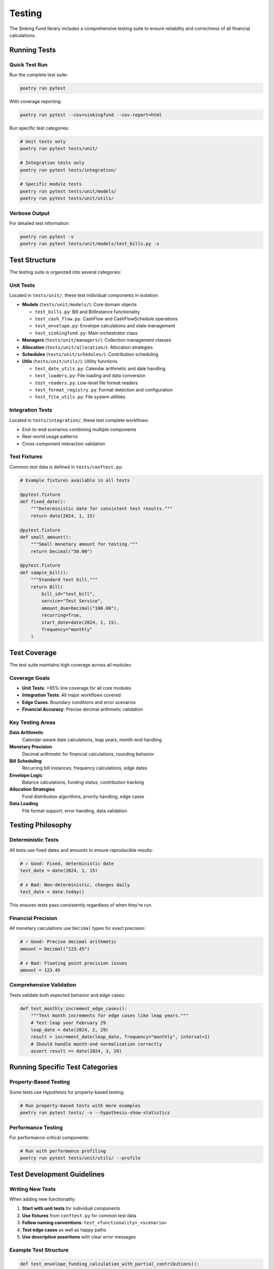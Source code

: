 Testing
=======

The Sinking Fund library includes a comprehensive testing suite to ensure
reliability and correctness of all financial calculations.

Running Tests
-------------

Quick Test Run
~~~~~~~~~~~~~~

Run the complete test suite:

.. code-block:: bash

   poetry run pytest

With coverage reporting:

.. code-block:: bash

   poetry run pytest --cov=sinkingfund --cov-report=html

Run specific test categories:

.. code-block:: bash

   # Unit tests only
   poetry run pytest tests/unit/
   
   # Integration tests only  
   poetry run pytest tests/integration/
   
   # Specific module tests
   poetry run pytest tests/unit/models/
   poetry run pytest tests/unit/utils/

Verbose Output
~~~~~~~~~~~~~~

For detailed test information:

.. code-block:: bash

   poetry run pytest -v
   poetry run pytest tests/unit/models/test_bills.py -v

Test Structure
--------------

The testing suite is organized into several categories:

Unit Tests
~~~~~~~~~~

Located in ``tests/unit/``, these test individual components in isolation:

- **Models** (``tests/unit/models/``): Core domain objects
  
  - ``test_bills.py``: Bill and BillInstance functionality
  - ``test_cash_flow.py``: CashFlow and CashFlowSchedule operations
  - ``test_envelope.py``: Envelope calculations and state management
  - ``test_sinkingfund.py``: Main orchestrator class

- **Managers** (``tests/unit/managers/``): Collection management classes

- **Allocation** (``tests/unit/allocation/``): Allocation strategies

- **Schedules** (``tests/unit/schedules/``): Contribution scheduling

- **Utils** (``tests/unit/utils/``): Utility functions
  
  - ``test_date_utils.py``: Calendar arithmetic and date handling
  - ``test_loaders.py``: File loading and data conversion
  - ``test_readers.py``: Low-level file format readers
  - ``test_format_registry.py``: Format detection and configuration
  - ``test_file_utils.py``: File system utilities

Integration Tests
~~~~~~~~~~~~~~~~~

Located in ``tests/integration/``, these test complete workflows:

- End-to-end scenarios combining multiple components
- Real-world usage patterns
- Cross-component interaction validation

Test Fixtures
~~~~~~~~~~~~~

Common test data is defined in ``tests/conftest.py``:

.. code-block:: python

   # Example fixtures available in all tests
   
   @pytest.fixture
   def fixed_date():
       """Deterministic date for consistent test results."""
       return date(2024, 1, 15)
   
   @pytest.fixture  
   def small_amount():
       """Small monetary amount for testing."""
       return Decimal("50.00")
   
   @pytest.fixture
   def sample_bill():
       """Standard test bill."""
       return Bill(
           bill_id="test_bill",
           service="Test Service", 
           amount_due=Decimal("100.00"),
           recurring=True,
           start_date=date(2024, 1, 15),
           frequency="monthly"
       )

Test Coverage
-------------

The test suite maintains high coverage across all modules:

Coverage Goals
~~~~~~~~~~~~~~

- **Unit Tests**: >95% line coverage for all core modules
- **Integration Tests**: All major workflows covered
- **Edge Cases**: Boundary conditions and error scenarios
- **Financial Accuracy**: Precise decimal arithmetic validation

Key Testing Areas
~~~~~~~~~~~~~~~~~

**Date Arithmetic**
  Calendar-aware date calculations, leap years, month-end handling

**Monetary Precision**
  Decimal arithmetic for financial calculations, rounding behavior

**Bill Scheduling** 
  Recurring bill instances, frequency calculations, edge dates

**Envelope Logic**
  Balance calculations, funding status, contribution tracking

**Allocation Strategies**
  Fund distribution algorithms, priority handling, edge cases

**Data Loading**
  File format support, error handling, data validation

Testing Philosophy
------------------

Deterministic Tests
~~~~~~~~~~~~~~~~~~~

All tests use fixed dates and amounts to ensure reproducible results:

.. code-block:: python

   # ✓ Good: Fixed, deterministic date
   test_date = date(2024, 1, 15)
   
   # ✗ Bad: Non-deterministic, changes daily
   test_date = date.today()

This ensures tests pass consistently regardless of when they're run.

Financial Precision
~~~~~~~~~~~~~~~~~~~

All monetary calculations use ``Decimal`` types for exact precision:

.. code-block:: python

   # ✓ Good: Precise decimal arithmetic
   amount = Decimal("123.45")
   
   # ✗ Bad: Floating point precision issues
   amount = 123.45

Comprehensive Validation
~~~~~~~~~~~~~~~~~~~~~~~~

Tests validate both expected behavior and edge cases:

.. code-block:: python

   def test_monthly_increment_edge_cases():
       """Test month increments for edge cases like leap years."""
       # Test leap year February 29
       leap_date = date(2024, 2, 29)
       result = increment_date(leap_date, frequency="monthly", interval=1)
       # Should handle month-end normalization correctly
       assert result == date(2024, 3, 29)

Running Specific Test Categories
--------------------------------

Property-Based Testing
~~~~~~~~~~~~~~~~~~~~~~

Some tests use Hypothesis for property-based testing:

.. code-block:: bash

   # Run property-based tests with more examples
   poetry run pytest tests/ -v --hypothesis-show-statistics

Performance Testing
~~~~~~~~~~~~~~~~~~~

For performance-critical components:

.. code-block:: bash

   # Run with performance profiling
   poetry run pytest tests/unit/utils/ --profile

Test Development Guidelines
---------------------------

Writing New Tests
~~~~~~~~~~~~~~~~~

When adding new functionality:

1. **Start with unit tests** for individual components
2. **Use fixtures** from ``conftest.py`` for common test data
3. **Follow naming conventions**: ``test_<functionality>_<scenario>``
4. **Test edge cases** as well as happy paths
5. **Use descriptive assertions** with clear error messages

Example Test Structure
~~~~~~~~~~~~~~~~~~~~~~

.. code-block:: python

   def test_envelope_funding_calculation_with_partial_contributions():
       """Test envelope remaining amount with partial contributions."""
       # Arrange
       bill_instance = BillInstance(
           bill=sample_bill,
           due_date=date(2024, 3, 15),
           amount_due=Decimal("300.00")
       )
       envelope = Envelope(
           bill_instance=bill_instance,
           initial_allocation=Decimal("100.00"),
           start_contrib_date=date(2024, 1, 1),
           end_contrib_date=date(2024, 3, 10)
       )
       
       # Act  
       remaining = envelope.remaining()
       
       # Assert
       expected = Decimal("200.00")  # 300 - 100
       assert remaining == expected, (
           f"Expected remaining {expected}, got {remaining}"
       )

Continuous Integration
----------------------

The test suite runs automatically on all pull requests and commits:

- **GitHub Actions**: Automated testing on multiple Python versions
- **Coverage Reports**: Automatic coverage tracking and reporting  
- **Quality Gates**: Tests must pass before merging

Local Development
~~~~~~~~~~~~~~~~~

Before committing changes:

.. code-block:: bash

   # Run full test suite
   poetry run pytest
   
   # Check test coverage
   poetry run pytest --cov=sinkingfund --cov-report=term-missing
   
   # Run linting (if available)
   poetry run ruff check .
   poetry run mypy sinkingfund/

This ensures code quality and prevents regressions in the financial
calculation logic.
